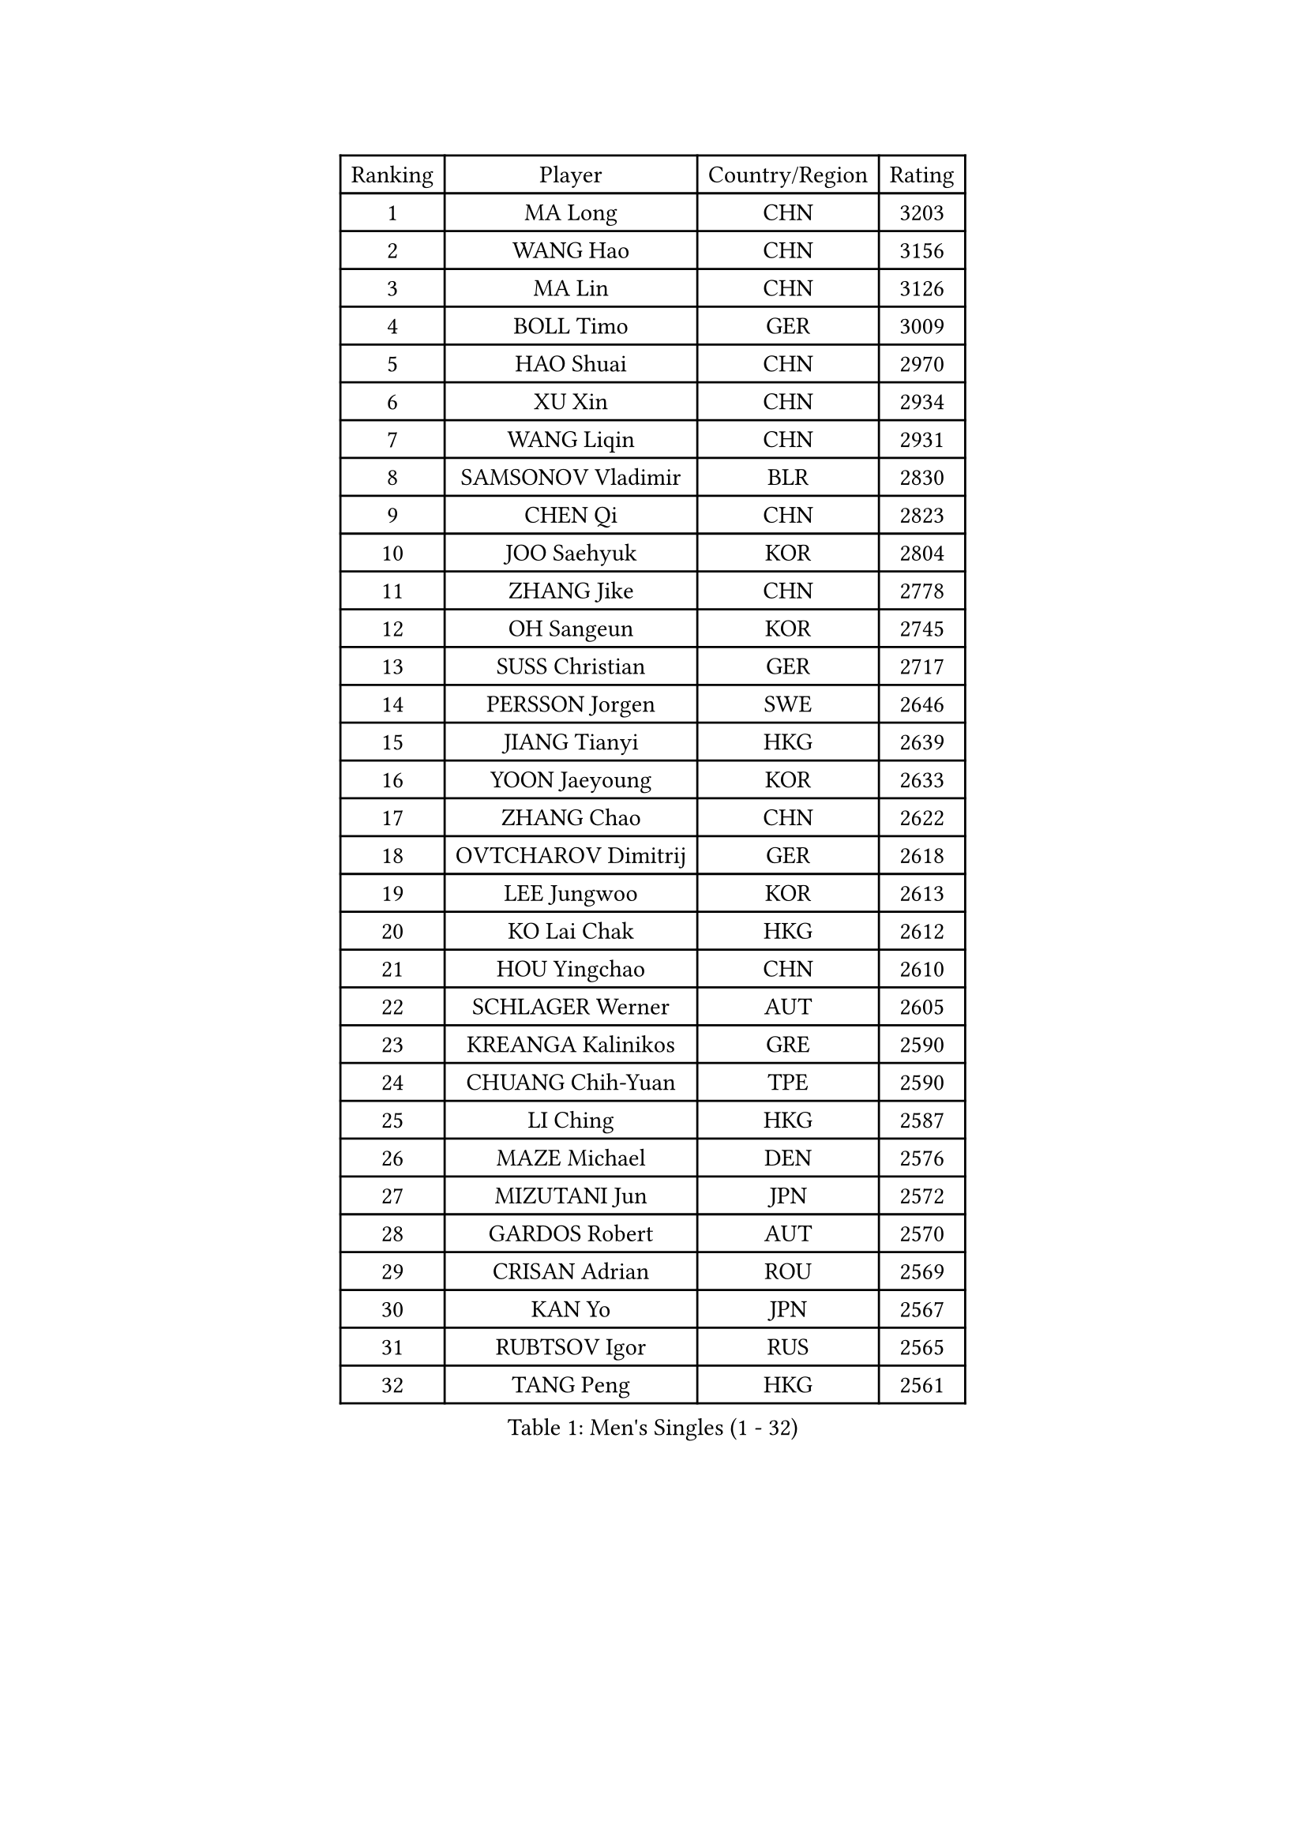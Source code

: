 
#set text(font: ("Courier New", "NSimSun"))
#figure(
  caption: "Men's Singles (1 - 32)",
    table(
      columns: 4,
      [Ranking], [Player], [Country/Region], [Rating],
      [1], [MA Long], [CHN], [3203],
      [2], [WANG Hao], [CHN], [3156],
      [3], [MA Lin], [CHN], [3126],
      [4], [BOLL Timo], [GER], [3009],
      [5], [HAO Shuai], [CHN], [2970],
      [6], [XU Xin], [CHN], [2934],
      [7], [WANG Liqin], [CHN], [2931],
      [8], [SAMSONOV Vladimir], [BLR], [2830],
      [9], [CHEN Qi], [CHN], [2823],
      [10], [JOO Saehyuk], [KOR], [2804],
      [11], [ZHANG Jike], [CHN], [2778],
      [12], [OH Sangeun], [KOR], [2745],
      [13], [SUSS Christian], [GER], [2717],
      [14], [PERSSON Jorgen], [SWE], [2646],
      [15], [JIANG Tianyi], [HKG], [2639],
      [16], [YOON Jaeyoung], [KOR], [2633],
      [17], [ZHANG Chao], [CHN], [2622],
      [18], [OVTCHAROV Dimitrij], [GER], [2618],
      [19], [LEE Jungwoo], [KOR], [2613],
      [20], [KO Lai Chak], [HKG], [2612],
      [21], [HOU Yingchao], [CHN], [2610],
      [22], [SCHLAGER Werner], [AUT], [2605],
      [23], [KREANGA Kalinikos], [GRE], [2590],
      [24], [CHUANG Chih-Yuan], [TPE], [2590],
      [25], [LI Ching], [HKG], [2587],
      [26], [MAZE Michael], [DEN], [2576],
      [27], [MIZUTANI Jun], [JPN], [2572],
      [28], [GARDOS Robert], [AUT], [2570],
      [29], [CRISAN Adrian], [ROU], [2569],
      [30], [KAN Yo], [JPN], [2567],
      [31], [RUBTSOV Igor], [RUS], [2565],
      [32], [TANG Peng], [HKG], [2561],
    )
  )#pagebreak()

#set text(font: ("Courier New", "NSimSun"))
#figure(
  caption: "Men's Singles (33 - 64)",
    table(
      columns: 4,
      [Ranking], [Player], [Country/Region], [Rating],
      [33], [RYU Seungmin], [KOR], [2549],
      [34], [YOSHIDA Kaii], [JPN], [2537],
      [35], [KIM Hyok Bong], [PRK], [2531],
      [36], [QIU Yike], [CHN], [2528],
      [37], [KORBEL Petr], [CZE], [2519],
      [38], [LI Ping], [QAT], [2513],
      [39], [CHEN Weixing], [AUT], [2511],
      [40], [GERELL Par], [SWE], [2506],
      [41], [CHEUNG Yuk], [HKG], [2495],
      [42], [PRIMORAC Zoran], [CRO], [2494],
      [43], [LEE Jungsam], [KOR], [2486],
      [44], [BAUM Patrick], [GER], [2469],
      [45], [TAN Ruiwu], [CRO], [2466],
      [46], [GAO Ning], [SGP], [2453],
      [47], [HAN Jimin], [KOR], [2449],
      [48], [WANG Zengyi], [POL], [2446],
      [49], [TUGWELL Finn], [DEN], [2431],
      [50], [FEJER-KONNERTH Zoltan], [GER], [2424],
      [51], [KIM Junghoon], [KOR], [2423],
      [52], [KONG Linghui], [CHN], [2423],
      [53], [GIONIS Panagiotis], [GRE], [2419],
      [54], [#text(gray, "ROSSKOPF Jorg")], [GER], [2417],
      [55], [GACINA Andrej], [CRO], [2405],
      [56], [WALDNER Jan-Ove], [SWE], [2403],
      [57], [BLASZCZYK Lucjan], [POL], [2402],
      [58], [LEE Jinkwon], [KOR], [2402],
      [59], [LIN Ju], [DOM], [2402],
      [60], [TORIOLA Segun], [NGR], [2392],
      [61], [KARAKASEVIC Aleksandar], [SRB], [2386],
      [62], [JANG Song Man], [PRK], [2382],
      [63], [KISHIKAWA Seiya], [JPN], [2381],
      [64], [#text(gray, "XU Hui")], [CHN], [2376],
    )
  )#pagebreak()

#set text(font: ("Courier New", "NSimSun"))
#figure(
  caption: "Men's Singles (65 - 96)",
    table(
      columns: 4,
      [Ranking], [Player], [Country/Region], [Rating],
      [65], [MATSUDAIRA Kenta], [JPN], [2375],
      [66], [LEGOUT Christophe], [FRA], [2370],
      [67], [TAKAKIWA Taku], [JPN], [2367],
      [68], [MONTEIRO Thiago], [BRA], [2363],
      [69], [ELOI Damien], [FRA], [2354],
      [70], [STEGER Bastian], [GER], [2353],
      [71], [KOSOWSKI Jakub], [POL], [2346],
      [72], [BOBOCICA Mihai], [ITA], [2343],
      [73], [CHIANG Peng-Lung], [TPE], [2342],
      [74], [#text(gray, "KEEN Trinko")], [NED], [2328],
      [75], [ACHANTA Sharath Kamal], [IND], [2326],
      [76], [LEUNG Chu Yan], [HKG], [2325],
      [77], [KUZMIN Fedor], [RUS], [2324],
      [78], [FILIMON Andrei], [ROU], [2318],
      [79], [HE Zhiwen], [ESP], [2315],
      [80], [BARDON Michal], [SVK], [2312],
      [81], [TOKIC Bojan], [SLO], [2312],
      [82], [CHIANG Hung-Chieh], [TPE], [2308],
      [83], [WU Chih-Chi], [TPE], [2307],
      [84], [CIOTI Constantin], [ROU], [2306],
      [85], [MATTENET Adrien], [FRA], [2297],
      [86], [SMIRNOV Alexey], [RUS], [2296],
      [87], [YANG Min], [ITA], [2287],
      [88], [SHMYREV Maxim], [RUS], [2286],
      [89], [CHO Eonrae], [KOR], [2285],
      [90], [GORAK Daniel], [POL], [2279],
      [91], [LUNDQVIST Jens], [SWE], [2278],
      [92], [FEGERL Stefan], [AUT], [2277],
      [93], [RI Chol Guk], [PRK], [2276],
      [94], [LIM Jaehyun], [KOR], [2275],
      [95], [MATSUDAIRA Kenji], [JPN], [2272],
      [96], [OYA Hidetoshi], [JPN], [2271],
    )
  )#pagebreak()

#set text(font: ("Courier New", "NSimSun"))
#figure(
  caption: "Men's Singles (97 - 128)",
    table(
      columns: 4,
      [Ranking], [Player], [Country/Region], [Rating],
      [97], [KEINATH Thomas], [SVK], [2270],
      [98], [HIELSCHER Lars], [GER], [2265],
      [99], [PISTEJ Lubomir], [SVK], [2265],
      [100], [SAIVE Jean-Michel], [BEL], [2260],
      [101], [HUANG Sheng-Sheng], [TPE], [2258],
      [102], [MA Liang], [SGP], [2258],
      [103], [LIVENTSOV Alexey], [RUS], [2257],
      [104], [FREITAS Marcos], [POR], [2256],
      [105], [KONECNY Tomas], [CZE], [2252],
      [106], [LEI Zhenhua], [CHN], [2248],
      [107], [CHTCHETININE Evgueni], [BLR], [2247],
      [108], [LEBESSON Emmanuel], [FRA], [2247],
      [109], [DIDUKH Oleksandr], [UKR], [2235],
      [110], [BURGIS Matiss], [LAT], [2234],
      [111], [SHIMOYAMA Takanori], [JPN], [2233],
      [112], [#text(gray, "PAVELKA Tomas")], [CZE], [2228],
      [113], [CHANG Yen-Shu], [TPE], [2225],
      [114], [DRINKHALL Paul], [ENG], [2225],
      [115], [JANCARIK Lubomir], [CZE], [2222],
      [116], [ERLANDSEN Geir], [NOR], [2221],
      [117], [YANG Zi], [SGP], [2221],
      [118], [SKACHKOV Kirill], [RUS], [2217],
      [119], [SALEH Ahmed], [EGY], [2216],
      [120], [BENTSEN Allan], [DEN], [2205],
      [121], [APOLONIA Tiago], [POR], [2205],
      [122], [LIU Song], [ARG], [2196],
      [123], [CARNEROS Alfredo], [ESP], [2194],
      [124], [MEROTOHUN Monday], [NGR], [2190],
      [125], [JAKAB Janos], [HUN], [2189],
      [126], [MONTEIRO Joao], [POR], [2188],
      [127], [PLACHY Josef], [CZE], [2186],
      [128], [SVENSSON Robert], [SWE], [2184],
    )
  )